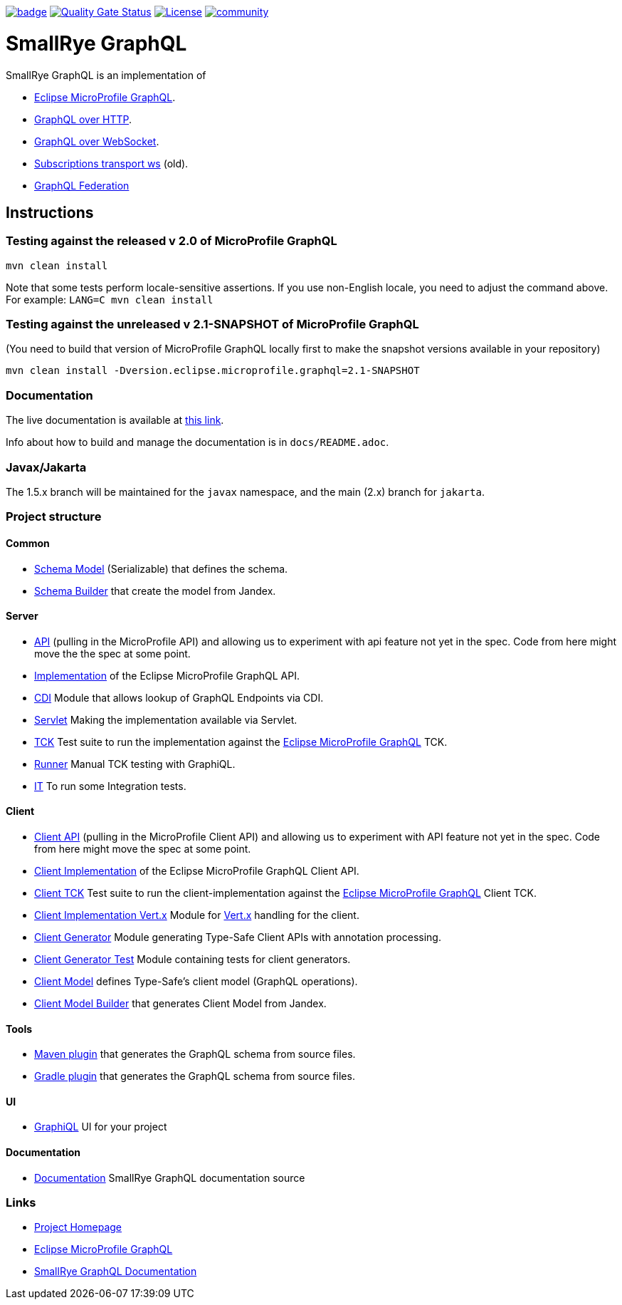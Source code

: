 :microprofile-graphql: https://github.com/eclipse/microprofile-graphql/
:graphql-over-http: https://github.com/graphql/graphql-over-http
:subscriptions-transport-ws: https://github.com/apollographql/subscriptions-transport-ws
:graphql-ws: https://github.com/enisdenjo/graphql-ws/blob/master/PROTOCOL.md
:graphql-federation: https://www.apollographql.com/docs/federation
:vertx: https://vertx.io/

image:https://github.com/smallrye/smallrye-graphql/workflows/SmallRye%20Build/badge.svg?branch=main[link=https://github.com/smallrye/smallrye-graphql/actions?query=workflow%3A%22SmallRye+Build%22]
image:https://sonarcloud.io/api/project_badges/measure?project=smallrye_smallrye-graphql&metric=alert_status["Quality Gate Status", link="https://sonarcloud.io/dashboard?id=smallrye_smallrye-graphql"]
image:https://img.shields.io/github/license/thorntail/thorntail.svg["License", link="http://www.apache.org/licenses/LICENSE-2.0"]
image:https://badges.gitter.im/smallrye-graphql/community.svg[link="https://gitter.im/smallrye-graphql/community?utm_source=badge&utm_medium=badge&utm_campaign=pr-badge&utm_content=badge"]

= SmallRye GraphQL

SmallRye GraphQL is an implementation of 

- {microprofile-graphql}[Eclipse MicroProfile GraphQL].
- {graphql-over-http}[GraphQL over HTTP].
- {graphql-ws}[GraphQL over WebSocket].
- {subscriptions-transport-ws}[Subscriptions transport ws] (old).
- {graphql-federation}[GraphQL Federation]

== Instructions

=== Testing against the released v 2.0 of MicroProfile GraphQL

[source,bash]
----
mvn clean install
----

Note that some tests perform locale-sensitive assertions.
If you use non-English locale, you need to adjust the command above.
For example: `LANG=C mvn clean install`

=== Testing against the unreleased v 2.1-SNAPSHOT of MicroProfile GraphQL

(You need to build that version of MicroProfile GraphQL locally first to make the snapshot versions available in your repository)

[source,bash]
----
mvn clean install -Dversion.eclipse.microprofile.graphql=2.1-SNAPSHOT
----

=== Documentation

The live documentation is available at link:https://smallrye.io/smallrye-graphql[this link].

Info about how to build and manage the documentation is in `docs/README.adoc`.

=== Javax/Jakarta

The 1.5.x branch will be maintained for the `javax` namespace, and the main (2.x) branch for `jakarta`.

=== Project structure

==== Common

* link:common/schema-model[Schema Model] (Serializable) that defines the schema.
* link:common/schema-builder[Schema Builder] that create the model from Jandex.

==== Server

* link:server/api[API] (pulling in the MicroProfile API) and allowing us to experiment with api feature not yet in the spec. Code from here might move the the spec at some point.
* link:server/implementation[Implementation] of the Eclipse MicroProfile GraphQL API.
* link:server/implementation-cdi[CDI] Module that allows lookup of GraphQL Endpoints via CDI.
* link:server/implementation-servlet[Servlet] Making the implementation available via Servlet.
* link:server/tck[TCK] Test suite to run the implementation against the {microprofile-graphql}[Eclipse MicroProfile GraphQL] TCK.
* link:server/runner[Runner] Manual TCK testing with GraphiQL.
* link:server/integration-tests[IT] To run some Integration tests.

==== Client

* link:client/api[Client API] (pulling in the MicroProfile Client API) and allowing us to experiment with API feature not yet in the spec. Code from here might move the spec at some point.
* link:client/implementation[Client Implementation] of the Eclipse MicroProfile GraphQL Client API.
* link:client/tck[Client TCK] Test suite to run the client-implementation against the {microprofile-graphql}[Eclipse MicroProfile GraphQL] Client TCK.
* link:client/implementation-vertx[Client Implementation Vert.x] Module for {vertx}[Vert.x] handling for the client.
* link:client/generator[Client Generator] Module generating Type-Safe Client APIs with annotation processing.
* link:client/generator-test[Client Generator Test] Module containing tests for client generators.
* link:client/model[Client Model] defines Type-Safe's client model (GraphQL operations).
* link:client/model-builder[Client Model Builder] that generates Client Model from Jandex.

==== Tools

* link:tools/maven-plugin[Maven plugin] that generates the GraphQL schema from source files.
* link:tools/gradle-plugin[Gradle plugin] that generates the GraphQL schema from source files.

==== UI

* link:ui/graphiql[GraphiQL] UI for your project

==== Documentation

* link:docs[Documentation] SmallRye GraphQL documentation source

=== Links

* http://github.com/smallrye/smallrye-graphql/[Project Homepage]
* {microprofile-graphql}[Eclipse MicroProfile GraphQL]
* https://smallrye.io/smallrye-graphql[SmallRye GraphQL Documentation]
